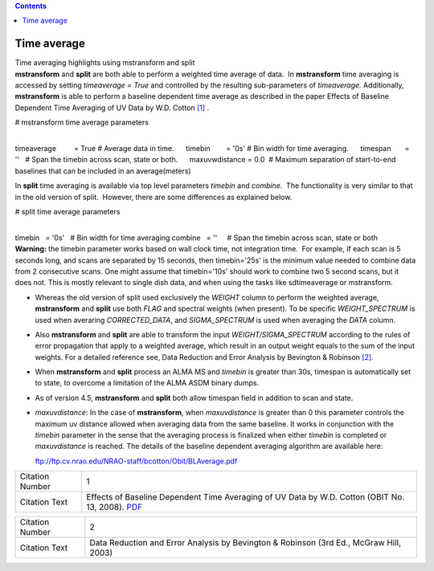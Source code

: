 .. contents::
   :depth: 3
..

.. container::
   :name: viewlet-above-content-title

Time average
============

.. container::
   :name: viewlet-below-content-title

.. container:: documentDescription description

   Time averaging highlights using mstransform and split

.. container:: section
   :name: viewlet-above-content-body

.. container:: section
   :name: content-core

   .. container::
      :name: parent-fieldname-text

      **mstransform** and **split** are both able to perform a weighted
      time average of data.  In **mstransform** time averaging is
      accessed by setting *timeaverage = True* and controlled by the
      resulting sub-parameters of *timeaverage.* Additionally,
      **mstransform** is able to perform a baseline dependent time
      average as described in the paper Effects of Baseline Dependent
      Time Averaging of UV Data by W.D. Cotton `[1] <#cit>`__ .

      .. container:: casa-input-box

         # mstransform time average parameters

         | 
         | timeaverage         = True # Average data in time.
                timebin        = '0s' # Bin width for time averaging.
                timespan       = ''   # Span the timebin across scan,
           state or both.
                maxuvwdistance = 0.0  # Maximum separation of
           start-to-end baselines that can be included in an
           average(meters)

      In **split** time averaging is available via top level parameters
      *timebin* and *combine*.  The functionality is very similar to
      that in the old version of split.  However, there are some
      differences as explained below.

      .. container:: casa-input-box

         # split time average parameters

         | 
         | timebin   = '0s'   # Bin width for time averaging
           combine   = ''     # Span the timebin across scan, state or
           both

      .. container:: alert-box

         **Warning:** the timebin parameter works based on wall clock
         time, not integration time.  For example, if each scan is 5
         seconds long, and scans are separated by 15 seconds, then
         timebin='25s' is the minimum value needed to combine data from
         2 consecutive scans. One might assume that timebin='10s' should
         work to combine two 5 second scans, but it does not. This is
         mostly relevant to single dish data, and when using the tasks
         like sdtimeaverage or mstransform.

      -  Whereas the old version of split used exclusively the *WEIGHT*
         column to perform the weighted average, **mstransform** and
         **split** use both *FLAG* and spectral weights (when present).
         To be specific *WEIGHT_SPECTRUM* is used when averaring
         *CORRECTED_DATA*, and *SIGMA_SPECTRUM* is used when averaging
         the *DATA* column.

      -  Also **mstransform** and **split** are able to transform the
         input *WEIGHT/SIGMA_SPECTRUM* according to the rules of error
         propagation that apply to a weighted average, which result in
         an output weight equals to the sum of the input weights. For a
         detailed reference see, Data Reduction and Error Analysis by
         Bevington & Robinson `[2] <#cit>`__.

      -  When **mstransform** and **split** process an ALMA MS and
         *timebin* is greater than 30s, timespan is automatically set to
         state, to overcome a limitation of the ALMA ASDM binary dumps.

      -  As of version 4.5, **mstransform** and **split** both allow
         timespan field in addition to scan and state.

      -  *maxuvdistance*: In the case of **mstransform**, when
         *maxuvdistance* is greater than 0 this parameter controls the
         maximum uv distance allowed when averaging data from the same
         baseline. It works in conjunction with the *timebin* parameter
         in the sense that the averaging process is finalized when
         either *timebin* is completed or *maxuvdistance* is reached.
         The details of the baseline dependent averaging algorithm are
         available here:

         ftp://ftp.cv.nrao.edu/NRAO-staff/bcotton/Obit/BLAverage.pdf

      +-----------------+---------------------------------------------------+
      | Citation Number | 1                                                 |
      +-----------------+---------------------------------------------------+
      | Citation Text   | Effects of Baseline Dependent Time Averaging of   |
      |                 | UV Data by W.D. Cotton (OBIT No. 13, 2008).       |
      |                 | `PDF <ftp://ftp.cv.n                              |
      |                 | rao.edu/NRAO-staff/bcotton/Obit/BLAverage.pdf>`__ |
      +-----------------+---------------------------------------------------+

      +-----------------+---------------------------------------------------+
      | Citation Number | 2                                                 |
      +-----------------+---------------------------------------------------+
      | Citation Text   | Data Reduction and Error Analysis by Bevington &  |
      |                 | Robinson (3rd Ed., McGraw Hill, 2003)             |
      +-----------------+---------------------------------------------------+

.. container:: section
   :name: viewlet-below-content-body
